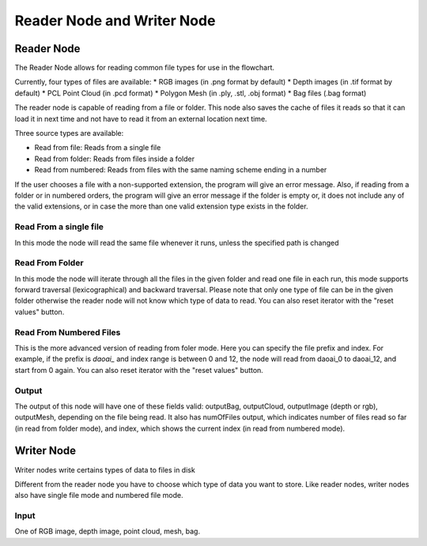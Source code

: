 Reader Node and Writer Node
==============================

Reader Node
-------------------

.. image:: ../../_static/images/util/assemble_bag.png
   :align: center

The Reader Node allows for reading common file types for use in the flowchart.

Currently, four types of files are available:
* RGB images (in .png format by default)
* Depth images (in .tif format by default)
* PCL Point Cloud (in .pcd format)
* Polygon Mesh (in .ply, .stl, .obj format)
* Bag files (.bag format)

The reader node is capable of reading from a file or folder. This node also saves the cache of files it reads so that it can load it in next time and not have to read it from an external location next time.

Three source types are available:

* Read from file: Reads from a single file
* Read from folder: Reads from files inside a folder
* Read from numbered: Reads from files with the same naming scheme ending in a number

If the user chooses a file with a non-supported extension, the program will give an error message. Also, if reading from a folder or in numbered orders, the program will give an error message if the folder is empty or, it does not include any of the valid extensions, or in case the more than one valid extension type exists in the folder.  

Read From a single file
~~~~~~~~~~~~~~~~~~~~~~~~~~

In this mode the node will read the same file whenever it runs, unless the specified path is changed

Read From Folder
~~~~~~~~~~~~~~~~~~~~~~~~~~

In this mode the node will iterate through all the files in the given folder and read one file in each run, this mode 
supports forward traversal (lexicographical) and backward traversal. Please note that only one type of file can be in the given folder
otherwise the reader node will not know which type of data to read. You can also reset iterator with the "reset values" button.

Read From Numbered Files 
~~~~~~~~~~~~~~~~~~~~~~~~~~

This is the more advanced version of reading from foler mode. Here you can specify the file prefix and index. For example, if the prefix is `daoai_` and index range is between
0 and 12, the node will read from daoai_0 to daoai_12, and start from 0 again. You can also reset iterator with the "reset values" button.

Output
~~~~~~~~~~~~~~~~~~~~

The output of this node will have one of these fields valid: outputBag, outputCloud, outputImage (depth or rgb), outputMesh, depending on the file being read.
It also has numOfFiles output, which indicates number of files read so far (in read from folder mode), and index, which shows the current index (in read from numbered mode).

Writer Node
-------------------

Writer nodes write certains types of data to files in disk

.. image:: ../../_static/images/util/assemble_bag.png
   :align: center

Different from the reader node you have to choose which type of data you want to store. Like reader nodes, writer nodes also have single file mode and numbered file mode.

Input
~~~~~~~~~~~~~~~~~~~~~

One of RGB image, depth image, point cloud, mesh, bag.



